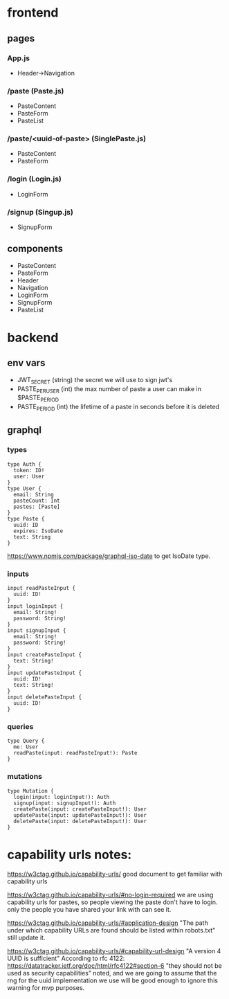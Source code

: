 * frontend
** pages
*** App.js
- Header->Navigation
*** /paste (Paste.js)
- PasteContent
- PasteForm
- PasteList
*** /paste/<uuid-of-paste> (SinglePaste.js)
- PasteContent
- PasteForm
*** /login (Login.js)
- LoginForm
*** /signup (Singup.js)
- SignupForm

** components
- PasteContent
- PasteForm
- Header
- Navigation
- LoginForm
- SignupForm
- PasteList


* backend
** env vars
- JWT_SECRET
  (string) the secret we will use to sign jwt's
- PASTE_PER_USER
  (int) the max number of paste a user can make in $PASTE_PERIOD
- PASTE_PERIOD
  (int) the lifetime of a paste in seconds before it is deleted

** graphql
*** types
#+BEGIN_SRC
  type Auth {
    token: ID!
    user: User
  }
  type User {
    email: String
    pasteCount: Int
    pastes: [Paste]
  }
  type Paste {
    uuid: ID
    expires: IsoDate
    text: String
  }
#+END_SRC
https://www.npmjs.com/package/graphql-iso-date
to get IsoDate type.

*** inputs
#+BEGIN_SRC
  input readPasteInput {
    uuid: ID!
  }
  input loginInput {
    email: String!
    password: String!
  } 
  input signupInput {
    email: String!
    password: String!
  }
  input createPasteInput {
    text: String!
  }
  input updatePasteInput {
    uuid: ID!
    text: String!
  }
  input deletePasteInput {
    uuid: ID!
  }
#+END_SRC

*** queries
#+BEGIN_SRC
type Query {
  me: User
  readPaste(input: readPasteInput!): Paste
}
#+END_SRC

*** mutations
#+BEGIN_SRC
type Mutation {
  login(input: loginInput!): Auth
  signup(input: signupInput!): Auth
  createPaste(input: createPasteInput!): User
  updatePaste(input: updatePasteInput!): User
  deletePaste(input: deletePasteInput!): User
} 
#+END_SRC



* capability urls notes:
https://w3ctag.github.io/capability-urls/
good document to get familiar with capability urls

https://w3ctag.github.io/capability-urls/#no-login-required
we are using capability urls for pastes,
so people viewing the paste don't have to login.
only the people you have shared your link with can see it.

https://w3ctag.github.io/capability-urls/#application-design
"The path under which capability URLs are found should be listed within robots.txt"
still update it.

https://w3ctag.github.io/capability-urls/#capability-url-design
"A version 4 UUID is sufficient"
According to rfc 4122:
https://datatracker.ietf.org/doc/html/rfc4122#section-6
"they should not be used as security capabilities"
noted, and we are going to assume that the rng for the uuid implementation
we use will be good enough to ignore this warning for mvp purposes.
